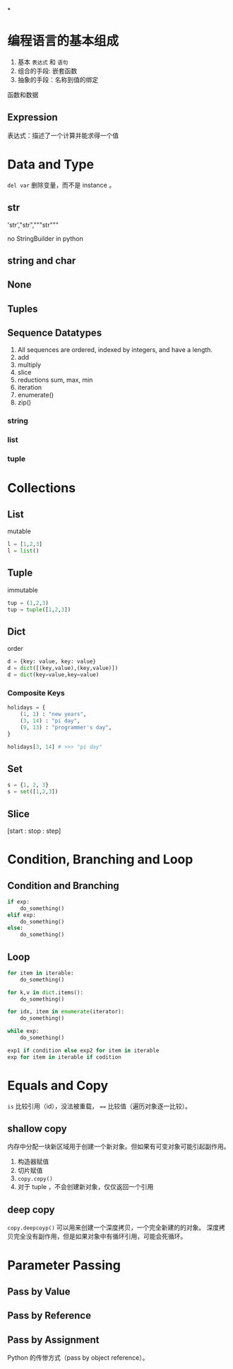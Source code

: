 *
* 编程语言的基本组成

1. 基本 =表达式= 和 =语句=
2. 组合的手段: 嵌套函数
3. 抽象的手段：名称到值的绑定

函数和数据
** Expression
表达式：描述了一个计算并能求得一个值
* Data and Type
~del var~ 删除变量，而不是 instance 。
** str
'str',"str","""str"""

no StringBuilder in python
** string and char
** None
** Tuples
** Sequence Datatypes
1. All sequences are ordered, indexed by integers, and have a length.
2. add
3. multiply
4. slice
5. reductions
   sum, max, min
6. iteration
7. enumerate()
8. zip()
*** string
*** list
*** tuple
* Collections
** List
mutable

#+BEGIN_SRC python
l = [1,2,3]
l = list()
#+END_SRC
** Tuple
immutable

#+BEGIN_SRC python
tup = (1,2,3)
tup = tuple([1,2,3])
#+END_SRC
** Dict
order

#+BEGIN_SRC python
d = {key: value, key: value}
d = dict([(key,value),(key,value)])
d = dict(key=value,key=value)
#+END_SRC
*** Composite Keys

#+BEGIN_SRC python
holidays = {
    (1, 1) : "new years",
    (3, 14) : "pi day",
    (9, 13) : "programmer's day",
}

holidays[3, 14] # >>> "pi day"
#+END_SRC

#+RESULTS:
: None
** Set

#+BEGIN_SRC python
s = {1, 2, 3}
s = set([1,2,3])
#+END_SRC
** Slice
[start : stop : step]
* Condition, Branching and Loop
** Condition and Branching
#+BEGIN_SRC python
if exp:
    do_something()
elif exp:
    do_something()
else:
    do_something()
#+END_SRC
** Loop
#+BEGIN_SRC python
for item in iterable:
    do_something()

for k,v in dict.items():
    do_something()

for idx, item in enumerate(iterator):
    do_something()

while exp:
    do_something()

exp1 if condition else exp2 for item in iterable
exp for item in iterable if codition

#+END_SRC
* Equals and Copy
~is~ 比较引用（id），没法被重载， ~==~ 比较值（遍历对象逐一比较）。
** shallow copy
内存中分配一块新区域用于创建一个新对象。但如果有可变对象可能引起副作用。
1. 构造器赋值
2. 切片赋值
3. ~copy.copy()~
4. 对于 tuple ，不会创建新对象，仅仅返回一个引用
** deep copy
~copy.deepcoyp()~ 可以用来创建一个深度拷贝，一个完全新建的的对象。
深度拷贝完全没有副作用，但是如果对象中有循环引用，可能会死循环。
* Parameter Passing
** Pass by Value
** Pass by Reference
** Pass by Assignment
Python 的传惨方式（pass by object reference）。